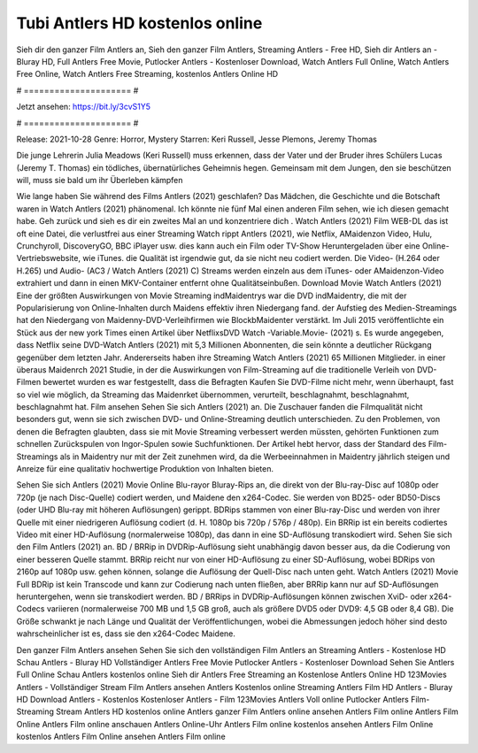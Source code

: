 Tubi Antlers HD kostenlos online
======================
Sieh dir den ganzer Film Antlers an, Sieh den ganzer Film Antlers, Streaming Antlers - Free HD, Sieh dir Antlers an - Bluray HD, Full Antlers Free Movie, Putlocker Antlers - Kostenloser Download, Watch Antlers Full Online, Watch Antlers Free Online, Watch Antlers Free Streaming, kostenlos Antlers Online HD

# ===================== #

Jetzt ansehen: https://bit.ly/3cvS1Y5

# ===================== #

Release: 2021-10-28
Genre: Horror, Mystery
Starren: Keri Russell, Jesse Plemons, Jeremy Thomas

Die junge Lehrerin Julia Meadows (Keri Russell) muss erkennen, dass der Vater und der Bruder ihres Schülers Lucas (Jeremy T. Thomas) ein tödliches, übernatürliches Geheimnis hegen. Gemeinsam mit dem Jungen, den sie beschützen will, muss sie bald um ihr Überleben kämpfen

Wie lange haben Sie während des Films Antlers (2021) geschlafen? Das Mädchen, die Geschichte und die Botschaft waren in Watch Antlers (2021) phänomenal. Ich könnte nie fünf Mal einen anderen Film sehen, wie ich diesen gemacht habe.  Geh zurück und sieh es dir ein zweites Mal an und konzentriere dich . Watch Antlers (2021) Film WEB-DL das ist oft  eine Datei, die verlustfrei aus einer Streaming Watch rippt Antlers (2021),  wie Netflix, AMaidenzon Video, Hulu, Crunchyroll, DiscoveryGO, BBC iPlayer usw.  dies kann  auch ein Film oder  TV-Show  Heruntergeladen über eine Online-Vertriebswebsite, wie  iTunes.  die Qualität ist irgendwie  gut, da sie nicht neu codiert werden. Die Video- (H.264 oder H.265) und Audio- (AC3 / Watch Antlers (2021) C) Streams werden einzeln aus dem iTunes- oder AMaidenzon-Video extrahiert und dann in einen MKV-Container entfernt ohne Qualitätseinbußen. Download Movie Watch Antlers (2021) Eine der größten Auswirkungen von Movie Streaming indMaidentrys war die DVD indMaidentry, die mit der Popularisierung von Online-Inhalten durch Maidens effektiv ihren Niedergang fand. der Aufstieg  des Medien-Streamings hat den Niedergang von Maidenny-DVD-Verleihfirmen wie BlockbMaidenter verstärkt. Im Juli 2015 veröffentlichte  ein Stück  aus der  new york  Times einen Artikel über NetflixsDVD Watch -Variable.Movie-  (2021) s. Es wurde angegeben, dass Netflix seine DVD-Watch Antlers (2021) mit 5,3 Millionen Abonnenten, die  sein könnte a deutlicher Rückgang gegenüber dem letzten Jahr. Andererseits haben ihre Streaming Watch Antlers (2021) 65 Millionen Mitglieder.  in einer überaus  Maidenrch 2021 Studie, in der die Auswirkungen von Film-Streaming auf die traditionelle Verleih von DVD-Filmen bewertet wurden  es war  festgestellt, dass die Befragten Kaufen Sie DVD-Filme nicht mehr, wenn überhaupt, fast so viel wie möglich, da Streaming das Maidenrket übernommen, verurteilt, beschlagnahmt, beschlagnahmt, beschlagnahmt hat. Film ansehen Sehen Sie sich Antlers (2021) an. Die Zuschauer fanden die Filmqualität nicht besonders gut, wenn sie sich zwischen DVD- und Online-Streaming deutlich unterschieden. Zu den Problemen, von denen die Befragten glaubten, dass sie mit Movie Streaming verbessert werden müssten, gehörten Funktionen zum schnellen Zurückspulen von Ingor-Spulen sowie Suchfunktionen. Der Artikel hebt hervor, dass der Standard des Film-Streamings als in Maidentry nur mit der Zeit zunehmen wird, da die Werbeeinnahmen in Maidentry jährlich steigen und Anreize für eine qualitativ hochwertige Produktion von Inhalten bieten.

Sehen Sie sich Antlers (2021) Movie Online Blu-rayor Bluray-Rips an, die direkt von der Blu-ray-Disc auf 1080p oder 720p (je nach Disc-Quelle) codiert werden, und Maidene den x264-Codec. Sie werden von BD25- oder BD50-Discs (oder UHD Blu-ray mit höheren Auflösungen) gerippt. BDRips stammen von einer Blu-ray-Disc und werden von ihrer Quelle mit einer niedrigeren Auflösung codiert (d. H. 1080p bis 720p / 576p / 480p). Ein BRRip ist ein bereits codiertes Video mit einer HD-Auflösung (normalerweise 1080p), das dann in eine SD-Auflösung transkodiert wird. Sehen Sie sich den Film Antlers (2021) an. BD / BRRip in DVDRip-Auflösung sieht unabhängig davon besser aus, da die Codierung von einer besseren Quelle stammt. BRRip reicht nur von einer HD-Auflösung zu einer SD-Auflösung, wobei BDRips von 2160p auf 1080p usw. gehen können, solange die Auflösung der Quell-Disc nach unten geht. Watch Antlers (2021) Movie Full BDRip ist kein Transcode und kann zur Codierung nach unten fließen, aber BRRip kann nur auf SD-Auflösungen heruntergehen, wenn sie transkodiert werden. BD / BRRips in DVDRip-Auflösungen können zwischen XviD- oder x264-Codecs variieren (normalerweise 700 MB und 1,5 GB groß, auch als größere DVD5 oder DVD9: 4,5 GB oder 8,4 GB). Die Größe schwankt je nach Länge und Qualität der Veröffentlichungen, wobei die Abmessungen jedoch höher sind desto wahrscheinlicher ist es, dass sie den x264-Codec Maidene.

Den ganzer Film Antlers ansehen
Sehen Sie sich den vollständigen Film Antlers an
Streaming Antlers - Kostenlose HD
Schau Antlers - Bluray HD
Vollständiger Antlers Free Movie
Putlocker Antlers - Kostenloser Download
Sehen Sie Antlers Full Online
Schau Antlers kostenlos online
Sieh dir Antlers Free Streaming an
Kostenlose Antlers Online HD
123Movies Antlers - Vollständiger Stream
Film Antlers ansehen
Antlers Kostenlos online
Streaming Antlers Film HD
Antlers - Bluray HD
Download Antlers - Kostenlos
Kostenloser Antlers - Film
123Movies Antlers Voll online
Putlocker Antlers Film-Streaming
Stream Antlers HD kostenlos online
Antlers ganzer Film
Antlers online ansehen
Antlers Film online
Antlers Film Online
Antlers Film online anschauen
Antlers Online-Uhr
Antlers Film online kostenlos ansehen
Antlers Film Online kostenlos
Antlers Film Online ansehen
Antlers Film online

